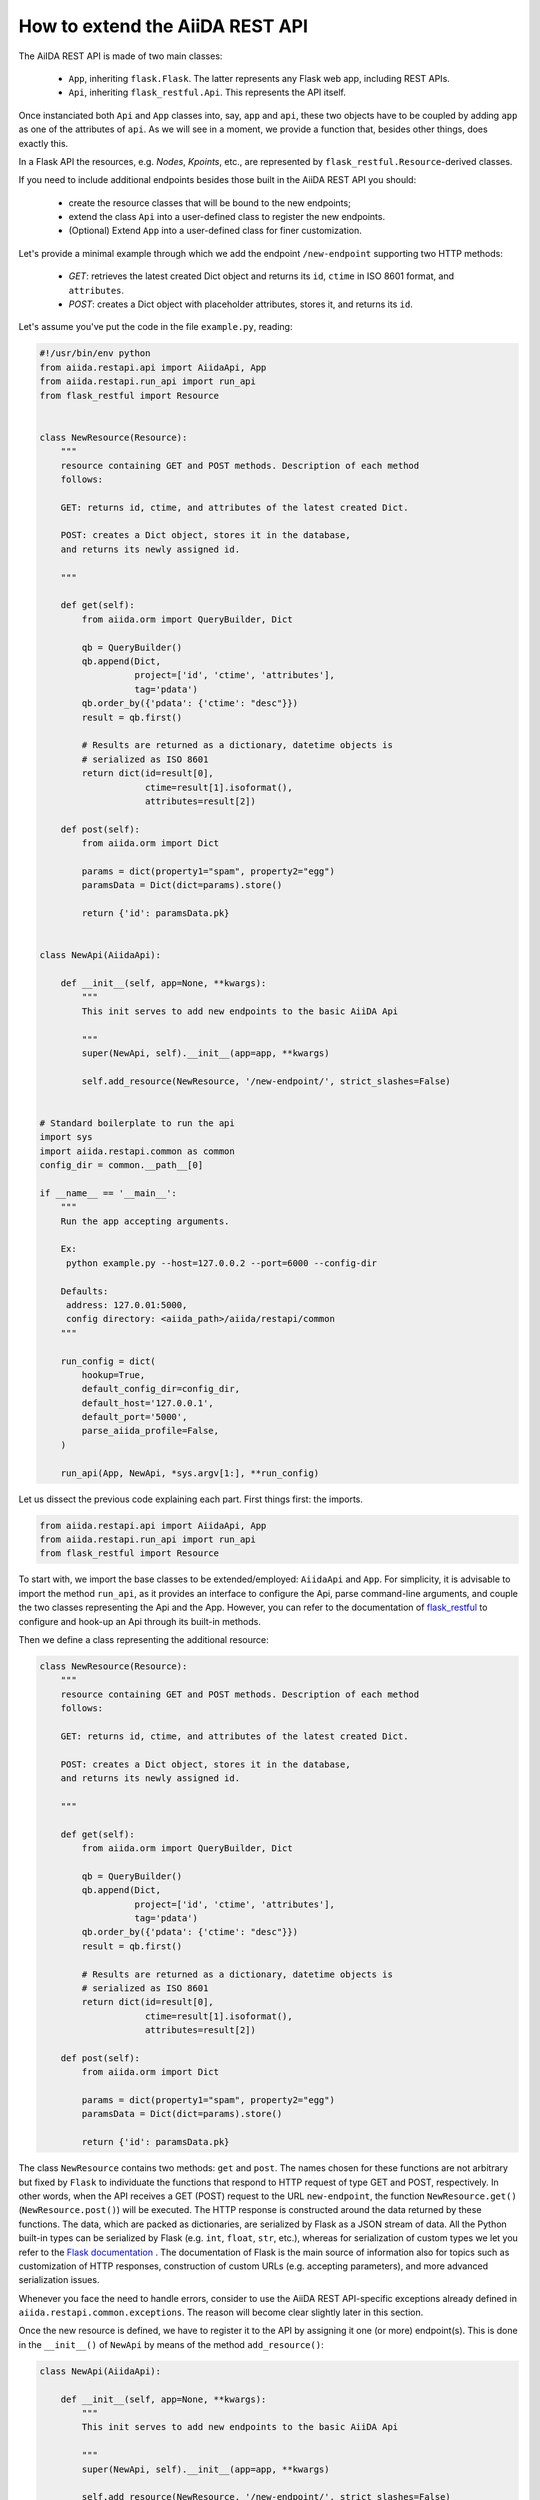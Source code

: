 .. role:: python(code)
   :language: python


How to extend the AiiDA REST API
++++++++++++++++++++++++++++++++

The AiIDA REST API is made of two main classes:

    - ``App``, inheriting ``flask.Flask``. The latter represents any Flask web app, including REST APIs.
    - ``Api``, inheriting ``flask_restful.Api``. This represents the API itself.

Once instanciated both ``Api`` and ``App`` classes into, say, ``app`` and ``api``, these two objects have to be coupled by adding ``app`` as one of the attributes of ``api``. As we will see in a moment, we provide a function that, besides other things, does exactly this.

In a Flask API the resources, e.g. *Nodes*, *Kpoints*, etc., are represented by ``flask_restful.Resource``-derived classes.

If you need to include additional endpoints besides those built in the AiiDA REST API you should:

    - create the resource classes that will be bound to the new endpoints;
    - extend the class ``Api`` into a user-defined class to register the new endpoints.
    - (Optional) Extend ``App`` into a user-defined class for finer customization.


Let's provide a minimal example through which we add the endpoint ``/new-endpoint`` supporting two HTTP methods:

    - *GET*: retrieves the latest created Dict object and returns its ``id``, ``ctime`` in ISO 8601 format, and ``attributes``.
    - *POST*: creates a Dict object with placeholder attributes, stores it, and returns its ``id``.

Let's assume you've put the code in the file ``example.py``, reading:

.. code-block:: python

    #!/usr/bin/env python
    from aiida.restapi.api import AiidaApi, App
    from aiida.restapi.run_api import run_api
    from flask_restful import Resource


    class NewResource(Resource):
        """
        resource containing GET and POST methods. Description of each method
        follows:

        GET: returns id, ctime, and attributes of the latest created Dict.

        POST: creates a Dict object, stores it in the database,
        and returns its newly assigned id.

        """

        def get(self):
            from aiida.orm import QueryBuilder, Dict

            qb = QueryBuilder()
            qb.append(Dict,
                      project=['id', 'ctime', 'attributes'],
                      tag='pdata')
            qb.order_by({'pdata': {'ctime': "desc"}})
            result = qb.first()

            # Results are returned as a dictionary, datetime objects is
            # serialized as ISO 8601
            return dict(id=result[0],
                        ctime=result[1].isoformat(),
                        attributes=result[2])

        def post(self):
            from aiida.orm import Dict

            params = dict(property1="spam", property2="egg")
            paramsData = Dict(dict=params).store()

            return {'id': paramsData.pk}


    class NewApi(AiidaApi):

        def __init__(self, app=None, **kwargs):
            """
            This init serves to add new endpoints to the basic AiiDA Api

            """
            super(NewApi, self).__init__(app=app, **kwargs)

            self.add_resource(NewResource, '/new-endpoint/', strict_slashes=False)


    # Standard boilerplate to run the api
    import sys
    import aiida.restapi.common as common
    config_dir = common.__path__[0]

    if __name__ == '__main__':
        """
        Run the app accepting arguments.

        Ex:
         python example.py --host=127.0.0.2 --port=6000 --config-dir

        Defaults:
         address: 127.0.01:5000,
         config directory: <aiida_path>/aiida/restapi/common
        """

        run_config = dict(
            hookup=True,
            default_config_dir=config_dir,
            default_host='127.0.0.1',
            default_port='5000',
            parse_aiida_profile=False,
        )

        run_api(App, NewApi, *sys.argv[1:], **run_config)


Let us dissect the previous code explaining each part. First things first: the imports.

.. code-block:: python

    from aiida.restapi.api import AiidaApi, App
    from aiida.restapi.run_api import run_api
    from flask_restful import Resource

To start with, we import the base classes to be extended/employed: ``AiidaApi`` and ``App``. For simplicity, it is advisable to import the method ``run_api``, as it provides an interface to configure the Api, parse command-line arguments, and couple the two classes representing the Api and the App. However, you can refer to the documentation of `flask_restful <https://flask-restful.readthedocs.io/>`_ to configure and hook-up an Api through its built-in methods.

Then we define a class representing the additional resource:

.. code-block:: python

    class NewResource(Resource):
        """
        resource containing GET and POST methods. Description of each method
        follows:

        GET: returns id, ctime, and attributes of the latest created Dict.

        POST: creates a Dict object, stores it in the database,
        and returns its newly assigned id.

        """

        def get(self):
            from aiida.orm import QueryBuilder, Dict

            qb = QueryBuilder()
            qb.append(Dict,
                      project=['id', 'ctime', 'attributes'],
                      tag='pdata')
            qb.order_by({'pdata': {'ctime': "desc"}})
            result = qb.first()

            # Results are returned as a dictionary, datetime objects is
            # serialized as ISO 8601
            return dict(id=result[0],
                        ctime=result[1].isoformat(),
                        attributes=result[2])

        def post(self):
            from aiida.orm import Dict

            params = dict(property1="spam", property2="egg")
            paramsData = Dict(dict=params).store()

            return {'id': paramsData.pk}

The class ``NewResource`` contains two methods: ``get`` and ``post``. The names chosen for these functions are not arbitrary but fixed by ``Flask`` to individuate the functions that respond to HTTP request of type GET and POST, respectively. In other words, when the API receives a GET (POST) request to the URL ``new-endpoint``, the function ``NewResource.get()`` (``NewResource.post()``) will be executed. The HTTP response is constructed around the data returned by these functions. The data, which are packed as dictionaries, are serialized by Flask as a JSON stream of data. All the Python built-in types can be serialized by Flask (e.g. ``int``, ``float``, ``str``, etc.), whereas for serialization of custom types we let you refer to the `Flask documentation <http://flask.pocoo.org/docs/>`_ . The documentation of Flask is the main source of information also for topics such as customization of HTTP responses, construction of custom URLs (e.g. accepting parameters), and more advanced serialization issues.

Whenever you face the need to handle errors, consider to use the AiiDA REST API-specific exceptions already defined in ``aiida.restapi.common.exceptions``. The reason will become clear slightly later in this section.

Once the new resource is defined, we have to register it to the API by assigning it one (or more) endpoint(s). This is done in the ``__init__()`` of ``NewApi`` by means of the method ``add_resource()``:

.. code-block:: python

    class NewApi(AiidaApi):

        def __init__(self, app=None, **kwargs):
            """
            This init serves to add new endpoints to the basic AiiDA Api

            """
            super(NewApi, self).__init__(app=app, **kwargs)

            self.add_resource(NewResource, '/new-endpoint/', strict_slashes=False)

In our original intentions, the main (if not the only) purpose of overriding the ``__init__()`` method is to register new resources to the API. In fact, the general form of ``__init__()`` is meant to be:

.. code-block:: python

    class NewApi(AiidaApi):

        def __init__(self, app=None, **kwargs):

            super(NewApi, self.__init__(app=app, *kwargs))

            self.add_resource( ... )
            self.add_resource( ... )
            self.add_resource( ... )

            ...

In the example, indeed, the only characteristic line is :python:`self.add_resource(NewResource, '/new-endpoint/', strict_slashes=False)`. Anyway, the method ``add_resource()`` is defined and documented in `Flask <http://flask.pocoo.org/docs/>`_.

Finally, the ``main`` code configures and runs the API, thanks to the method ``run_api()``:

.. code-block:: python

    # Standard boilerplate to run the api
    import sys
    import aiida.restapi.common as common
    config_dir = common.__path__[0]

    if __name__ == '__main__':
        """
        Run the app accepting arguments.

        Ex:
         python example.py --host=127.0.0.2 --port=6000 --config-dir '<path_to_config.py>'

        Defaults:
         address: 127.0.01:5000,
         config directory: <aiida_path>/aiida/restapi/common
        """

        run_config = dict(
            hookup=True,
            default_config_dir=config_dir,
            default_host='127.0.0.1',
            default_port='5000'
        )

        run_api(App, NewApi, *sys.argv[1:], **run_config)


The method ``run_api()`` accomplishes several functions: it couples the API to an instance of ``flask.Flask``, namely, the Flask fundamental class representing a web app. Consequently, the app is configured and, if required, hooked up.
The spirit of ``run_api`` is to take all the ingredients to setup an API and use them to build up a command-line utility that serves to hook it up.

It requires as inputs:

    - the classes representing the Api and the App. We strongly suggest to pass to ``run_api()`` the class ``aiida.restapi.api.App``, inheriting from ``flask.Flask``, as it handles correctly AiiDA RESTApi-specific exceptions.

    - a tuple of positional arguments representing the command-line arguments/options (notice the use of ``sys.argv``);

    - a dictionary of key-value arguments to set the default values of the command line options, e.g. ``--port``, ``--host``,  ``--config-dir`` and ``--aiida-profile``. If no default is set, the app will use ``5000``, ``127.0.0.1``, ``aiida.restapi.common`` and ``False``, respectively.

You should know few more things before using the script:

    - If you want to customize further the error handling, you can take inspiration by looking at the definition of ``App`` and create your derived class ``NewApp(App)``.

    - The option ``hookup`` of the configuration dictionary must be set to ``True`` to use the script to start the API from command line. Below, we will show when it is appropriate to set ``hookup=False``.

    - the supported command line options are identical to those of ``verdi restapi``. Use ``verdi restapi --help`` for their full documentation. If you want to add more options or modify the existing ones, create you custom runner taking inspiration from ``run_api``.

It is time to run ``example.py``. Type in a terminal

.. code-block:: bash

    chmod +x example.py
    ./example.py --host=127.0.0.2 --port=6000

You should read the message

.. code-block:: bash

   * Running on http://127.0.0.2:6000/ (Press CTRL+C to quit)

To route a request to the API from a terminal you can employ ``curl``. Alternatively, you can use any REST client providing a GUI. Let us first ask for the latest created node through the GET method:

.. code-block:: bash

    curl http://127.0.0.2:6000/api/v2/new-endpoint/ -X GET

The form of the output (and only the form) should resemble

.. code-block:: bash

    {"attributes": {"binding_energy_per_substructure_per_unit_area_units": "eV/ang^2", "binding_energy_per_substructure_per_unit_area": 0.0220032273047497}, "ctime": "2017-04-05T16:01:06.227942+00:00", "id": 403504}

, whereas the actual values of the response dictionary as well as the internal structure of the attributes field will be in general very different.

Now, let us create a node through the POST method, and check it again through GET:

.. code-block:: bash

    curl http://127.0.0.2:6000/api/v2/new-endpoint/ -X POST
    {"id": 410618}
    curl http://127.0.0.2:6000/api/v2/new-endpoint/ -X GET
    {"attributes": {"property1": "spam", "property2": "egg"}, "ctime": "2017-06-20T15:36:56.320180+00:00", "id": 410618}

The POST request triggers the creation of a new Dict node, as confirmed by the response to the GET request.

As a final remark, there might be circumstances in which you do not want to hook up the API from command line. For example, you might want to expose the API through Apache for production, rather than the built-in Flask server. In this case, you can invoke ``run_api`` to return two custom objects ``app`` and ``api``.

.. code-block:: python

    run_config = dict(
        hookup=False,
        catch_internal_server=False,
    )

    (app, api) = run_api(App, McloudApi, *sys.argv[1:], **run_config)

This snippet of code becomes the fundamental block of a *wsgi* file used by Apache as documented in  :ref:`restapi_apache`. Moreover, we recommend to consult the documentation of `mod_wsgi <https://modwsgi.readthedocs.io/mod_wsgi>`_.

Notice that we have set ``hookup=False`` and ``catch_internal_server=False``. It is clear why the app is no longer required to be hooked up, i.e. Apache will do the job for us. The second option, instead, is not mandatory but potentially useful. It lets the exceptions thrown during the execution of the apps propagate all the way through until they reach the logger of Apache. Especially when the app is not entirely stable yet, one would like to read the full python error traceback in the Apache error log.
